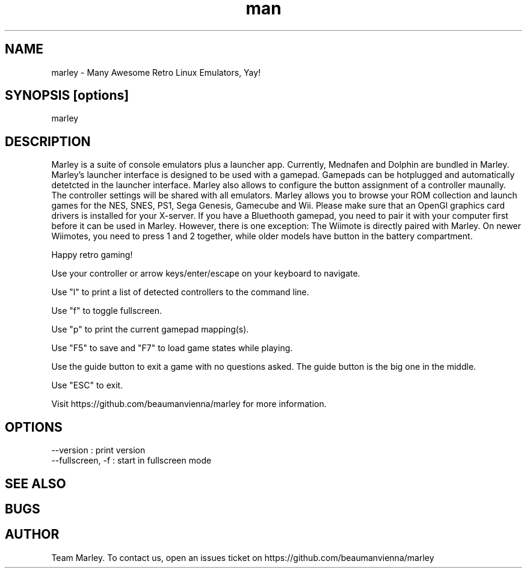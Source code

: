 .\" Manpage for marley.

.TH man 6 "09 May 2020" "0.0.5" "marley man page"
.SH NAME
marley \- Many Awesome Retro Linux Emulators, Yay! 
.SH SYNOPSIS [options]
marley
.SH DESCRIPTION
Marley is a suite of console emulators plus a launcher app. 
Currently, Mednafen and Dolphin are bundled in Marley.
Marley's launcher interface is designed to be used with 
a gamepad. Gamepads can be hotplugged and automatically detetcted
in the launcher interface. Marley also allows to configure 
the button assignment of a controller maunally. The controller settings 
will be shared with all emulators. Marley allows you to browse 
your ROM collection and launch games for the NES, SNES, PS1, 
Sega Genesis, Gamecube and Wii. Please make sure that an
OpenGl graphics card drivers is installed for your X-server.
If you have a Bluethooth gamepad, you need to pair it with
your computer first before it can be used in Marley. However, 
there is one exception: The Wiimote is directly paired with Marley. On newer 
Wiimotes, you need to press 1 and 2 together, while older models have 
button in the battery compartment.

Happy retro gaming!

Use your controller or arrow keys/enter/escape on your keyboard to navigate.

Use "l" to print a list of detected controllers to the command line.

Use "f" to toggle fullscreen.

Use "p" to print the current gamepad mapping(s).

Use "F5" to save and "F7" to load game states while playing.

Use the guide button to exit a game with no questions asked. The guide button is the big one in the middle.

Use "ESC" to exit.

Visit https://github.com/beaumanvienna/marley for more information.
.SH OPTIONS
  --version             : print version
  --fullscreen, -f      : start in fullscreen mode
.SH SEE ALSO

.SH BUGS

.SH AUTHOR
Team Marley. To contact us, open an issues ticket on https://github.com/beaumanvienna/marley
